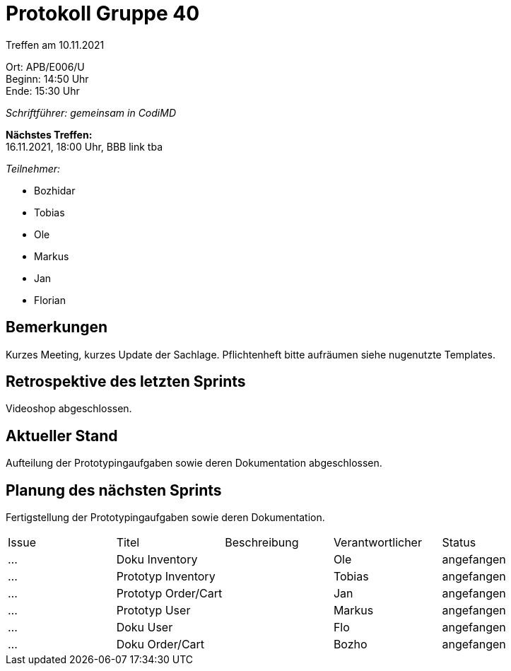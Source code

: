 = Protokoll Gruppe 40

Treffen am 10.11.2021

Ort:      APB/E006/U +
Beginn:   14:50 Uhr +
Ende:     15:30 Uhr

__Schriftführer: gemeinsam in CodiMD__

*Nächstes Treffen:* +
16.11.2021, 18:00 Uhr, BBB link tba

__Teilnehmer:__
//Tabellarisch oder Aufzählung, Kennzeichnung von Teilnehmern mit besonderer Rolle (z.B. Kunde)

- Bozhidar
- Tobias
- Ole
- Markus
- Jan
- Florian


== Bemerkungen

Kurzes Meeting, kurzes Update der Sachlage.
Pflichtenheft bitte aufräumen siehe nugenutzte Templates.

== Retrospektive des letzten Sprints

Videoshop abgeschlossen.

== Aktueller Stand
Aufteilung der Prototypingaufgaben sowie deren Dokumentation abgeschlossen.

== Planung des nächsten Sprints
Fertigstellung der Prototypingaufgaben sowie deren Dokumentation.

// See http://asciidoctor.org/docs/user-manual/=tables
[option="headers"]
|===
|Issue |Titel |Beschreibung |Verantwortlicher |Status
|…     |Doku Inventory |            |Ole               |angefangen
|…     |Prototyp Inventory|            |Tobias              |angefangen
|…     |Prototyp Order/Cart|            |Jan               |angefangen
|…     |Prototyp User |    | Markus               |angefangen
|…     |Doku User|            |Flo               |angefangen
|…     |Doku Order/Cart |            |Bozho               |angefangen
|===
